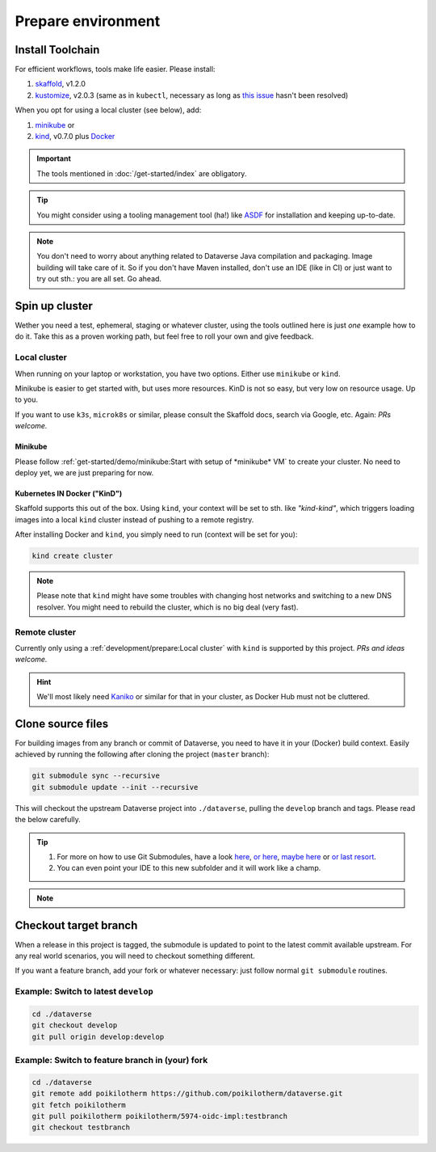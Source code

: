 ===================
Prepare environment
===================

Install Toolchain
-----------------

For efficient workflows, tools make life easier. Please install:

1. `skaffold`_, v1.2.0
2. `kustomize`_, v2.0.3 (same as in ``kubectl``, necessary as long as
   `this issue <https://github.com/GoogleContainerTools/skaffold/issues/1781>`_
   hasn't been resolved)

When you opt for using a local cluster (see below), add:

1. `minikube`_ or
2. `kind`_, v0.7.0 plus `Docker <https://docs.docker.com/install>`_

.. important::

  The tools mentioned in :doc:`/get-started/index` are obligatory.

.. tip::

  You might consider using a tooling management tool (ha!) like `ASDF <https://asdf-vm.com>`_
  for installation and keeping up-to-date.

.. note::

  You don't need to worry about anything related to Dataverse Java compilation
  and packaging. Image building will take care of it. So if you don't have
  Maven installed, don't use an IDE (like in CI) or just want to try out sth.:
  you are all set. Go ahead.





Spin up cluster
---------------

Wether you need a test, ephemeral, staging or whatever cluster, using the tools
outlined here is just *one* example how to do it. Take this as a proven working
path, but feel free to roll your own and give feedback.

Local cluster
^^^^^^^^^^^^^
When running on your laptop or workstation, you have two options.
Either use ``minikube`` or ``kind``.

Minikube is easier to get started with, but uses more resources.
KinD is not so easy, but very low on resource usage. Up to you.

If you want to use ``k3s``, ``microk8s`` or similar, please consult the
Skaffold docs, search via Google, etc. Again: *PRs welcome.*

Minikube
''''''''

Please follow :ref:`get-started/demo/minikube:Start with setup of *minikube* VM`
to create your cluster. No need to deploy yet, we are just preparing for now.

**K**\ ubernetes **IN** **D**\ ocker ("KinD")
'''''''''''''''''''''''''''''''''''''''''''''

Skaffold supports this out of the box. Using ``kind``, your context will be set
to sth. like *"kind-kind"*, which triggers loading images into a local ``kind`` cluster
instead of pushing to a remote registry.

After installing Docker and ``kind``, you simply need to run (context will be
set for you):

.. code-block:: shell

  kind create cluster

.. toggle-header::
  :header: If you prefer a specific K8s version, e.g. `1.14.6` *expand/hide*

  .. code-block:: shell

    kind create cluster --image kindest/node:v1.14.6

.. note::

  Please note that ``kind`` might have some troubles with changing host networks and
  switching to a new DNS resolver. You might need to rebuild the cluster, which is
  no big deal (very fast).


Remote cluster
^^^^^^^^^^^^^^

Currently only using a :ref:`development/prepare:Local cluster` with ``kind`` is supported by this project.
*PRs and ideas welcome.*

.. hint::

  We'll most likely need `Kaniko <https://github.com/GoogleContainerTools/kaniko>`_
  or similar for that in your cluster, as Docker Hub must not be cluttered.





Clone source files
------------------

For building images from any branch or commit of Dataverse, you need to have
it in your (Docker) build context. Easily achieved by running the following
after cloning the project (``master`` branch):

.. code-block:: shell

  git submodule sync --recursive
  git submodule update --init --recursive

This will checkout the upstream Dataverse project into ``./dataverse``, pulling
the ``develop`` branch and tags. Please read the below carefully.

.. tip::

  1. For more on how to use Git Submodules, have a look
     `here <https://medium.com/@porteneuve/mastering-git-submodules-34c65e940407>`_,
     `or here <https://chrisjean.com/git-submodules-adding-using-removing-and-updating>`_,
     `maybe here <https://gist.github.com/gitaarik/8735255>`_ or
     `or last resort <https://lmgtfy.com/?q=git+submodule>`_.
  2. You can even point your IDE to this new subfolder and it will work like a champ.

.. note::

  .. toggle-header::
    :header: You think this is weird and/or cumbersome? *Expand/hide*

    As long as K8s usage is not a first class citizen for IQSS, this project should
    not (or cannot) be included in Dataverse upstream.

    .. code-block:: diff

      + We don't have to deal with upstream merge process for PRs and can move independent and quicker.
      + We can use tools like Skaffold, Kustomization, etc only usable when living at the topmost level.
      - We have to deal with `git submodules` and somewhat bloated image builds.
      - We cannot use fancy Maven tools like JIB and others.



Checkout target branch
----------------------

When a release in this project is tagged, the submodule is updated to point to
the latest commit available upstream. For any real world scenarios, you will
need to checkout something different.

If you want a feature branch, add your fork or whatever necessary: just follow normal
``git submodule`` routines.

Example: Switch to latest ``develop``
^^^^^^^^^^^^^^^^^^^^^^^^^^^^^^^^^^^^^

.. code-block:: shell

  cd ./dataverse
  git checkout develop
  git pull origin develop:develop

Example: Switch to feature branch in (your) fork
^^^^^^^^^^^^^^^^^^^^^^^^^^^^^^^^^^^^^^^^^^^^^^^^

.. code-block:: shell

  cd ./dataverse
  git remote add poikilotherm https://github.com/poikilotherm/dataverse.git
  git fetch poikilotherm
  git pull poikilotherm poikilotherm/5974-oidc-impl:testbranch
  git checkout testbranch

.. _skaffold: https://skaffold.dev/docs/getting-started/#installing-skaffold
.. _kustomize: https://github.com/kubernetes-sigs/kustomize/blob/master/docs/INSTALL.md
.. _kind: https://kind.sigs.k8s.io/docs/user/quick-start
.. _minikube: https://kubernetes.io/docs/setup/learning-environment/minikube
